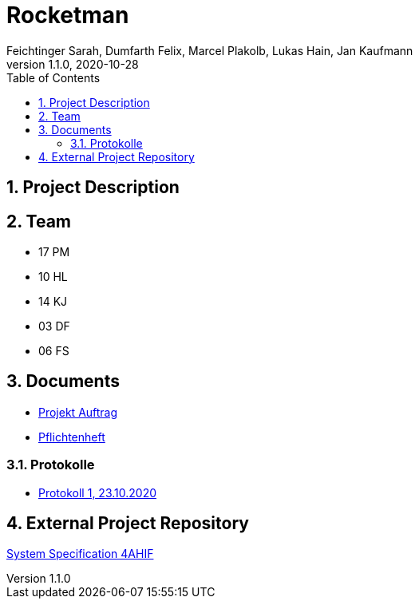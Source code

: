 = Rocketman
Feichtinger Sarah, Dumfarth Felix, Marcel Plakolb, Lukas Hain, Jan Kaufmann
1.1.0, 2020-10-28
:sourcedir: ../src/main/java
:icons: font
:sectnums:    // Nummerierung der Überschriften / section numbering
:toc: left

== Project Description

// Short Desciption of your Project

== Team

* 17 PM
* 10 HL
* 14 KJ
* 03 DF
* 06 FS

== Documents
* https://htl-leonding-project.github.io/rocketman/proposal[Projekt Auftrag]

* https://htl-leonding-project.github.io/rocketman/system-specification[Pflichtenheft]

=== Protokolle
* https://htl-leonding-project.github.io/rocketman/protokoll1_231020[Protokoll 1, 23.10.2020]

== External Project Repository

https://github.com/2021-4ahif-syp/assigment02-system-specification-rocketman[System Specification 4AHIF]